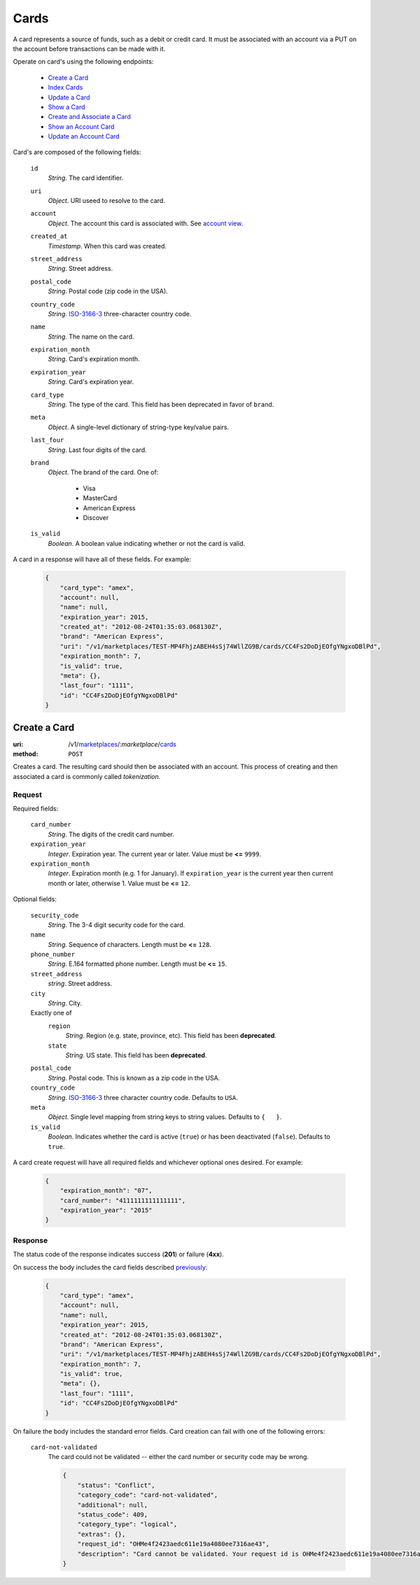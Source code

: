=====
Cards
=====

A card represents a source of funds, such as a debit or credit card. It must be
associated with an account via a PUT on the account before transactions can be
made with it.

Operate on card's using the following endpoints:

    - `Create a Card <./cards.rst#create-a-card>`_
    - `Index Cards <./cards.rst#index-cards>`_
    - `Update a Card <./cards.rst#update-a-card>`_
    - `Show a Card <./cards.rst#show-a-card>`_
    - `Create and Associate a Card <./cards.rst#create-and-associate-a-card>`_
    - `Show an Account Card <./cards.rst#show-an-account-card>`_
    - `Update an Account Card <./cards.rst#update-an-account-card>`_

Card's are composed of the following fields:

.. _card-view:

    ``id``
        *String*. The card identifier.

    ``uri``
        *Object*. URI useed to resolve to the card.

    ``account``
        *Object*. The account this card is associated with. See `account view <./accounts.rst#account-view>`_.

    ``created_at``
        *Timestamp*. When this card was created.

    ``street_address``
        *String*. Street address.

    ``postal_code``
        *String*. Postal code (zip code in the USA).

    ``country_code``
        *String*. `ISO-3166-3 <http://www.iso.org/iso/home/standards/country_codes.htm#2012_iso3166-3>`_ three-character country code.

    ``name``
        *String*. The name on the card.

    ``expiration_month``
        *String*. Card's expiration month.

    ``expiration_year``
        *String*. Card's expiration year.

    ``card_type``
        *String*. The type of the card. This field has been deprecated in favor of ``brand``.

    ``meta``
        *Object*. A single-level dictionary of string-type key/value pairs.

    ``last_four``
        *String*. Last four digits of the card.

    ``brand``
        *Object*. The brand of the card. One of:

            - Visa
            - MasterCard
            - American Express
            - Discover

    ``is_valid``
        *Boolean*. A boolean value indicating whether or not the card is valid.

A card in a response will have all of these fields. For example:

    .. code:: json

        {
            "card_type": "amex", 
            "account": null, 
            "name": null, 
            "expiration_year": 2015, 
            "created_at": "2012-08-24T01:35:03.068130Z", 
            "brand": "American Express", 
            "uri": "/v1/marketplaces/TEST-MP4FhjzABEH4sSj74WllZG9B/cards/CC4Fs2DoDjEOfgYNgxoDBlPd", 
            "expiration_month": 7, 
            "is_valid": true, 
            "meta": {}, 
            "last_four": "1111", 
            "id": "CC4Fs2DoDjEOfgYNgxoDBlPd"
        }


Create a Card
=============

:uri: /v1/`marketplaces <./marketplaces.rst>`_/:*marketplace*/`cards <./cards.rst>`_
:method: ``POST``

Creates a card. The resulting card should then be associated with an account.
This process of creating and then associated a card is commonly called
*tokenization*.


Request
-------

.. _card-create-form-required:

Required fields:

    ``card_number``
        *String*. The digits of the credit card number.

    ``expiration_year``
        *Integer*. Expiration year. The current year or later. Value must be **<=** ``9999``.

    ``expiration_month``
        *Integer*. Expiration month (e.g. 1 for January). If ``expiration_year`` is the current year then current month or later,
        otherwise 1. Value must be **<=** ``12``.

.. _card-create-form-optional:

Optional fields:
    
    ``security_code``
        *String*. The 3-4 digit security code for the card.

    ``name``
        *String*. Sequence of characters. Length must be **<=** ``128``.

    ``phone_number``
        *String*. E.164 formatted phone number. Length must be **<=** ``15``.

    ``street_address``
        *string*. Street address.

    ``city``
        *String*. City.

    Exactly one of
        ``region``
            *String*. Region (e.g. state, province, etc). This field has been
            **deprecated**.            

        ``state``
            *String*. US state. This field has been **deprecated**.

    ``postal_code``
        *String*. Postal code. This is known as a zip code in the USA.
    
    ``country_code``
        *String*. `ISO-3166-3 <http://www.iso.org/iso/home/standards/country_codes.htm#2012_iso3166-3>`_ three character country code. Defaults to ``USA``.
    
    ``meta``
        *Object*. Single level mapping from string keys to string values. Defaults to ``{   }``. 

    ``is_valid``
        *Boolean*. Indicates whether the card is active (``true``) or has been deactivated
        (``false``). Defaults to ``true``.


A card create request will have all required fields and whichever optional ones
desired. For example:

    .. code:: json

        {
            "expiration_month": "07", 
            "card_number": "4111111111111111", 
            "expiration_year": "2015"
        }


Response
--------

The status code of the response indicates success (**201**) or failure
(**4xx**).


On success the body includes the card fields described `previously <card-view>`_:

    .. code:: json

        {
            "card_type": "amex", 
            "account": null, 
            "name": null, 
            "expiration_year": 2015, 
            "created_at": "2012-08-24T01:35:03.068130Z", 
            "brand": "American Express", 
            "uri": "/v1/marketplaces/TEST-MP4FhjzABEH4sSj74WllZG9B/cards/CC4Fs2DoDjEOfgYNgxoDBlPd", 
            "expiration_month": 7, 
            "is_valid": true, 
            "meta": {}, 
            "last_four": "1111", 
            "id": "CC4Fs2DoDjEOfgYNgxoDBlPd"
        }



On failure the body includes the standard error fields. Card creation can fail
with one of the following errors:

    ``card-not-validated``
        The card could not be validated -- either the card number or security
        code may be wrong.

        .. code:: json

            {
                "status": "Conflict", 
                "category_code": "card-not-validated", 
                "additional": null, 
                "status_code": 409, 
                "category_type": "logical", 
                "extras": {}, 
                "request_id": "OHMe4f2423aedc611e19a4080ee7316ae43", 
                "description": "Card cannot be validated. Your request id is OHMe4f2423aedc611e19a4080ee7316ae43."
            }

